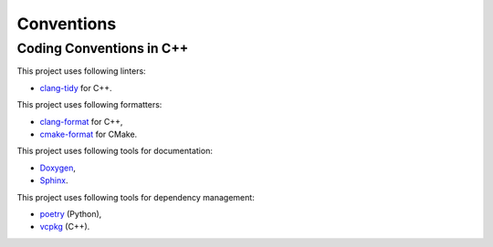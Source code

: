 Conventions
=================

Coding Conventions in C++
----------------------------

This project uses following linters:

- `clang-tidy <https://clang.llvm.org/extra/clang-tidy/>`_ for C++.

This project uses following formatters:

- `clang-format <https://clang.llvm.org/docs/ClangFormat.html>`_ for C++,
- `cmake-format <https://github.com/cheshirekow/cmake_format>`_ for CMake.

This project uses following tools for documentation:

- `Doxygen <https://www.doxygen.nl/index.html>`_,
- `Sphinx <https://www.sphinx-doc.org/>`_.

This project uses following tools for dependency management:

- `poetry <https://python-poetry.org>`_ (Python),
- `vcpkg <https://vcpkg.io/>`_ (C++).

